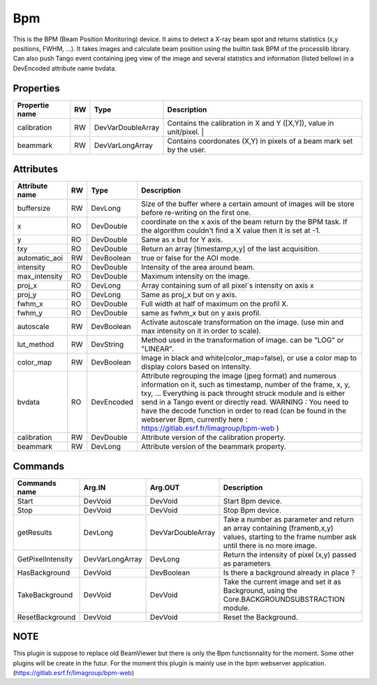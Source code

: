 Bpm
=======================

This is the BPM (Beam Position Monitoring) device. It aims to detect a X-ray beam spot and returns statistics (x,y positions, FWHM, ...). 
It takes images and calculate beam position using the builtin task BPM of the processlib library. 
Can also push Tango event containing jpeg view of the image and several statistics and information (listed bellow) in a DevEncoded attribute name bvdata.


Properties
----------

====================    ====== ====================  ================================================================================================================
Propertie name          RW     Type                  Description                                                                               
====================    ====== ====================  ================================================================================================================
calibration             RW     DevVarDoubleArray     Contains the calibration in X and Y ([X,Y]), value in unit/pixel.                                                                  |
beammark                RW     DevVarLongArray       Contains coordonates (X,Y) in pixels of a beam mark set by the user.
====================    ====== ====================  ================================================================================================================


Attributes
----------

====================   ====== ==========     ================================================================================================================
Attribute name		   RW	  Type			 Description
====================   ====== ==========     ================================================================================================================
buffersize             RW     DevLong         Size of the buffer where a certain amount of images will be store before re-writing on the first one.
x                      RO     DevDouble       coordinate on the x axis of the beam return by the BPM task. If the algorithm couldn't find a X value then it 
                                              is set at -1.
y                      RO     DevDouble       Same as x but for Y axis.
txy                    RO     DevDouble       Return an array [timestamp,x,y] of the last acquisition.
automatic_aoi          RW     DevBoolean      true or false for the AOI mode.
intensity              RO     DevDouble       Intensity of the area around beam.
max_intensity          RO     DevDouble       Maximum intensity on the image.
proj_x                 RO     DevLong         Array containing sum of all pixel´s intensity on axis x
proj_y                 RO     DevLong         Same as proj_x but on y axis.
fwhm_x                 RO     DevDouble       Full width at half of maximum on the profil X.
fwhm_y                 RO     DevDouble       same as fwhm_x but on y axis profil.
autoscale              RW     DevBoolean      Activate autoscale transformation on the image. (use min and max intensity on it in order to scale).
lut_method             RW     DevString       Method used in the transformation of image. can be "LOG" or "LINEAR".
color_map              RW     DevBoolean      Image in black and white(color_map=false), or use a color map to display colors based on intensity.
bvdata                 RO     DevEncoded      Attribute regrouping the image (jpeg format) and numerous information on it, such as timestamp,
                                              number of the frame, x, y, txy, ...
                                              Everything is pack throught struck module and is either send in a Tango event or directly read.
                                              WARNING : You need to have the decode function in order to read (can be found in the webserver
                                              Bpm, currently here : https://gitlab.esrf.fr/limagroup/bpm-web )
calibration            RW     DevDouble       Attribute version of the calibration property.
beammark               RW     DevLong         Attribute version of the beammark property.
====================   ====== ==========     ================================================================================================================


Commands
----------

====================    ==================== ====================     ================================================================================================================
Commands name		    Arg.IN               Arg.OUT			      Description
====================    ==================== ====================     ================================================================================================================
Start                   DevVoid              DevVoid                  Start Bpm device.
Stop                    DevVoid              DevVoid                  Stop Bpm device.
getResults              DevLong              DevVarDoubleArray        Take a number as parameter and return an array containing (framenb,x,y) values, starting to the
                                                                      frame number ask until there is no more image.
GetPixelIntensity       DevVarLongArray      DevLong                  Return the intensity of pixel (x,y) passed as parameters
HasBackground           DevVoid              DevBoolean               Is there a background already in place ?
TakeBackground          DevVoid              DevVoid                  Take the current image and set it as Background, using the Core.BACKGROUNDSUBSTRACTION module.
ResetBackground         DevVoid              DevVoid                  Reset the Background.
====================    ==================== ====================     ================================================================================================================

NOTE
----------
This plugin is suppose to replace old BeamViewer but there is only the Bpm functionnality for the moment.
Some other plugins will be create in the futur.
For the moment this plugin is mainly use in the bpm webserver application. (https://gitlab.esrf.fr/limagroup/bpm-web)
                                